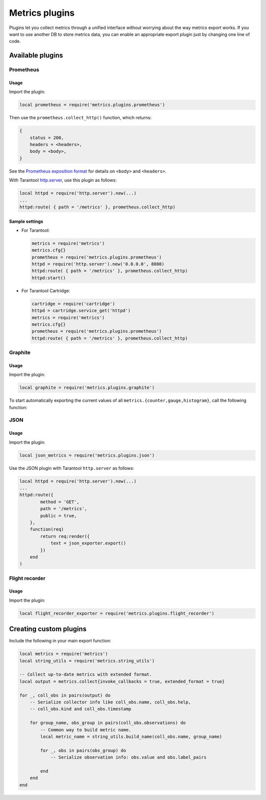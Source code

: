 ..  _metrics-plugins:

Metrics plugins
===============

Plugins let you collect metrics through a unified interface
without worrying about the way metrics export works.
If you want to use another DB to store metrics data, you can enable an
appropriate export plugin just by changing one line of code.

..  _metrics-plugins-available:

Available plugins
-----------------

Prometheus
~~~~~~~~~~

Usage
^^^^^

Import the plugin:

..  code-block:: lua

    local prometheus = require('metrics.plugins.prometheus')

Then use the ``prometheus.collect_http()`` function, which returns:

..  code-block:: lua

    {
        status = 200,
        headers = <headers>,
        body = <body>,
    }

See the
`Prometheus exposition format <https://github.com/prometheus/docs/blob/master/content/docs/instrumenting/exposition_formats.md>`_
for details on ``<body>`` and ``<headers>``.

With Tarantool `http.server <https://github.com/tarantool/http/>`__,
use this plugin as follows:

..  code-block:: lua

    local httpd = require('http.server').new(...)
    ...
    httpd:route( { path = '/metrics' }, prometheus.collect_http)


Sample settings
^^^^^^^^^^^^^^^

*   For Tarantool:

    ..  code-block:: lua

        metrics = require('metrics')
        metrics.cfg{}
        prometheus = require('metrics.plugins.prometheus')
        httpd = require('http.server').new('0.0.0.0', 8080)
        httpd:route( { path = '/metrics' }, prometheus.collect_http)
        httpd:start()

*   For Tarantool Cartridge:

    ..  code-block:: lua

        cartridge = require('cartridge')
        httpd = cartridge.service_get('httpd')
        metrics = require('metrics')
        metrics.cfg{}
        prometheus = require('metrics.plugins.prometheus')
        httpd:route( { path = '/metrics' }, prometheus.collect_http)


Graphite
~~~~~~~~

Usage
^^^^^

Import the plugin:

..  code-block:: lua

    local graphite = require('metrics.plugins.graphite')

To start automatically exporting the current values of all
``metrics.{counter,gauge,histogram}``, call the following function:

..  module:: metrics.plugins.graphite

..  function:: init(options)

    :param table options: possible options:

                          *  ``prefix`` (string): metrics prefix (``'tarantool'`` by default)
                          *  ``host`` (string): Graphite server host (``'127.0.0.1'`` by default)
                          *  ``port`` (number): Graphite server port (``2003`` by default)
                          *  ``send_interval`` (number): metrics collection interval in seconds
                             (``2`` by default)

    This function creates a background fiber that periodically sends all metrics to
    a remote Graphite server.

    Exported metric names are formatted as follows: ``<prefix>.<metric_name>``.

JSON
~~~~

Usage
^^^^^

Import the plugin:

..  code-block:: lua

    local json_metrics = require('metrics.plugins.json')

..  module:: metrics.plugins.json

..  function:: export()

    :return: the following structure

        ..  code-block:: json

            [
                {
                    "name": "<name>",
                    "label_pairs": {
                        "<name>": "<value>",
                        "...": "..."
                        },
                    "timestamp": "<number>",
                    "value": "<value>"
                },
                "..."
            ]

    :rtype: string

    ..  IMPORTANT::

        The values can also be ``+-math.huge`` and ``math.huge * 0``. In such case:

        *   ``math.huge`` is serialized to ``"inf"``
        *   ``-math.huge`` is serialized to ``"-inf"``
        *   ``math.huge * 0`` is serialized to ``"nan"``.

    **Example**

    ..  code-block:: json

        [
            {
                "label_pairs": {
                    "type": "nan"
                },
                "timestamp": 1559211080514607,
                "metric_name": "test_nan",
                "value": "nan"
            },
            {
                "label_pairs": {
                    "type": "-inf"
                },
                "timestamp": 1559211080514607,
                "metric_name": "test_inf",
                "value": "-inf"
            },
            {
                "label_pairs": {
                    "type": "inf"
                },
                "timestamp": 1559211080514607,
                "metric_name": "test_inf",
                "value": "inf"
            }
        ]

Use the JSON plugin with Tarantool ``http.server`` as follows:

..  code-block:: lua

    local httpd = require('http.server').new(...)
    ...
    httpd:route({
            method = 'GET',
            path = '/metrics',
            public = true,
        },
        function(req)
            return req:render({
                text = json_exporter.export()
            })
        end
    )

Flight recorder
~~~~~~~~~~~~~~~

Usage
^^^^^

Import the plugin:

..  code-block:: lua

    local flight_recorder_exporter = require('metrics.plugins.flight_recorder')

..  module:: metrics.plugins.flight_recorder

..  function:: export()

    :return: extended format output with aggregates

        ..  code-block:: yaml

            - tnt_net_per_thread_connections_mingauge:
                name: tnt_net_per_thread_connections_min
                name_prefix: tnt_net_per_thread_connections
                kind: gauge
                metainfo:
                  aggregate: true
                  default: true
                timestamp: 1676478112824745
                observations:
                  '':
                    "thread\t1":
                      label_pairs:
                        thread: '1'
                      value: 0
            ...

..  function:: plain_format(output)

    :return: human-readable form of output

        ..  code-block:: text

            tnt_info_memory_lua_max{alias=router-4} 10237204
            tnt_info_memory_lua_min{alias=router-4} 1921790
            tnt_info_memory_lua{alias=router-4} 2733335
            tnt_info_uptime{alias=router-4} 1052
            ...

.. _metrics-plugins-custom:

Creating custom plugins
-----------------------

Include the following in your main export function:

..  code-block:: lua

    local metrics = require('metrics')
    local string_utils = require('metrics.string_utils')

    -- Collect up-to-date metrics with extended format.
    local output = metrics.collect{invoke_callbacks = true, extended_format = true}

    for _, coll_obs in pairs(output) do
        -- Serialize collector info like coll_obs.name, coll_obs.help,
        -- coll_obs.kind and coll_obs.timestamp

        for group_name, obs_group in pairs(coll_obs.observations) do
            -- Common way to build metric name.
            local metric_name = string_utils.build_name(coll_obs.name, group_name)

            for _, obs in pairs(obs_group) do
                -- Serialize observation info: obs.value and obs.label_pairs

            end
        end
    end
